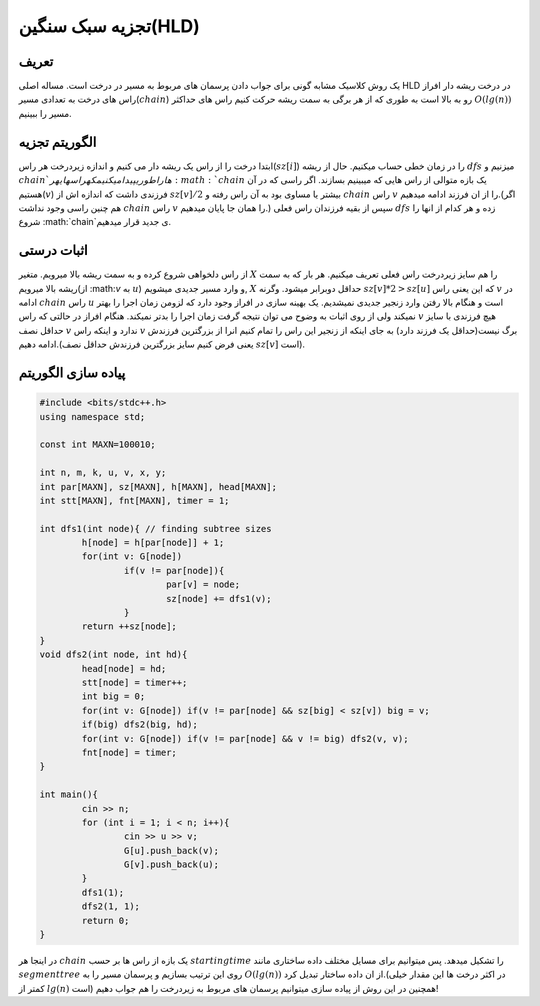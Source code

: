﻿تجزیه سبک سنگین(HLD)
============

تعریف
-----------

یک روش کلاسیک مشابه گونی برای جواب دادن پرسمان های مربوط به مسیر در درخت است. مساله اصلی HLD در درخت ریشه دار افراز راس های درخت به تعدادی مسیر(:math:`chain`) رو به بالا است به طوری که از هر برگی به سمت ریشه حرکت کنیم راس های حداکثر  :math:`O(lg(n))` مسیر را ببینیم.



الگوریتم تجزیه
----------------------------

ابتدا درخت را از راس یک ریشه دار می کنیم و اندازه زیردرخت هر راس(:math:`sz[i]`) را در زمان خطی حساب میکنیم. حال از ریشه :math:`dfs` میزنیم و :math:`chain`ها را طوری پیدا میکنیم که راس های هر :math:`chain` یک بازه متوالی از راس هایی که میبینیم بسازند. اگر راسی که در آن هستیم(:math:`v`) فرزندی داشت که اندازه اش از :math:`sz[v]/2` بیشتر یا مساوی بود به آن راس رفته و :math:`chain` راس :math:`v` را از ان فرزند ادامه میدهیم.(اگر هم چنین راسی وجود نداشت :math:`chain` راس :math:`v` را همان جا پایان میدهیم.) سپس از بقیه فرزندان راس فعلی :math:`dfs` زده و هر کدام از انها را شروع :math:`chain`ی جدید قرار میدهیم. 


اثبات درستی
----------------------------

از راس دلخواهی شروع کرده و به سمت ریشه بالا میرویم. متغیر :math:`X` را هم سایز زیردرخت راس فعلی تعریف میکنیم. هر بار که به سمت ریشه بالا میرویم(از ‍‍‍‍‍:math:`v` به :math:`u`) و وارد مسیر جدیدی میشویم, :math:`X` حداقل دوبرابر میشود. وگرنه :math:`sz[v]*2>sz[u]` که این یعنی راس :math:`v` در ادامه :math:`chain` راس :math:`u` است و هنگام بالا رفتن وارد زنجیر جدیدی نمیشدیم.
یک بهینه سازی در افراز وجود دارد که لزومن زمان اجرا را بهتر نمیکند ولی از روی اثبات به وضوح می توان نتیجه گرفت زمان اجرا را بدتر نمیکند. هنگام افراز در حالتی که راس :math:`v` هیچ فرزندی با سایز حداقل نصف :math:`v` ندارد و اینکه راس :math:`v` برگ نیست(حداقل یک فرزند دارد) به جای اینکه از زنجیر این راس را تمام کنیم انرا از بزرگترین فرزندش ادامه دهیم.(یعنی فرض کنیم سایز بزرگترین فرزندش حداقل نصف :math:`sz[v]` است). 


پیاده سازی الگوریتم
---------------------------

.. code-block:: cpp

	#include <bits/stdc++.h>
	using namespace std;

	const int MAXN=100010;

	int n, m, k, u, v, x, y;
	int par[MAXN], sz[MAXN], h[MAXN], head[MAXN];
	int stt[MAXN], fnt[MAXN], timer = 1;

	int dfs1(int node){ // finding subtree sizes
		h[node] = h[par[node]] + 1;
		for(int v: G[node])
			if(v != par[node]){
				par[v] = node;
				sz[node] += dfs1(v);
			}
		return ++sz[node];
	}
	void dfs2(int node, int hd){
		head[node] = hd;
		stt[node] = timer++;
		int big = 0;
		for(int v: G[node]) if(v != par[node] && sz[big] < sz[v]) big = v;
		if(big) dfs2(big, hd);
		for(int v: G[node]) if(v != par[node] && v != big) dfs2(v, v);
		fnt[node] = timer;
	}

	int main(){
		cin >> n;
		for (int i = 1; i < n; i++){
			cin >> u >> v;
			G[u].push_back(v);
			G[v].push_back(u);
		}
		dfs1(1);
		dfs2(1, 1);
		return 0;
	}


در اینجا هر :math:`chain` یک بازه از راس ها بر حسب :math:`starting time` را تشکیل میدهد. پس میتوانیم برای مسایل مختلف داده ساختاری مانند :math:`segment tree` روی این ترتیب بسازیم و پرسمان مسیر را به :math:`O(lg(n))` از ان داده ساختار تبدیل کرد.(در اکثر درخت ها این مقدار خیلی کمتر از :math:`lg(n)` است)
همچنین در این روش از پیاده سازی میتوانیم پرسمان های مربوط به زیردرخت را هم جواب دهیم!



